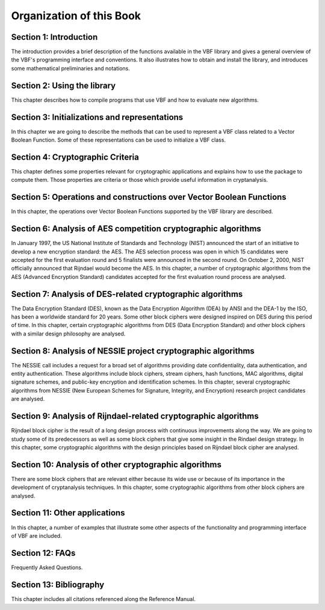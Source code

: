 *************************
Organization of this Book
*************************

**Section 1: Introduction**
===========================

The introduction provides a brief description of the functions available in the VBF library and gives a general overview of the VBF's programming interface and conventions. It also illustrates how to obtain and install the library, and introduces some mathematical preliminaries and notations.  

**Section 2: Using the library**
================================

This chapter describes how to compile programs that use VBF and how to evaluate new algorithms.

**Section 3: Initializations and representations**
==================================================

In this chapter we are going to describe the methods that can be used to represent a VBF class related to a Vector Boolean Function. Some of these representations can be used to initialize a VBF class. 

**Section 4: Cryptographic Criteria**
=====================================

This chapter defines some properties relevant for cryptographic applications and explains how to use the package to compute them. Those properties are criteria or those which provide useful information in cryptanalysis.

**Section 5: Operations and constructions over Vector Boolean Functions**
=========================================================================

In this chapter, the operations over Vector Boolean Functions supported by the VBF library are described.

**Section 6: Analysis of AES competition cryptographic algorithms**
===================================================================

In January 1997, the US National Institute of Standards and Technology (NIST) announced the start of an initiative to develop a new encryption standard: the AES. The AES selection process was open in which 15 candidates were accepted for the first evaluation round and 5 finalists were announced in the second round. On October 2, 2000, NIST officially announced that Rijndael would become the AES. In this chapter, a number of cryptographic algorithms from the AES (Advanced Encryption Standard) candidates accepted for the first evaluation round process are analysed.

**Section 7: Analysis of DES-related cryptographic algorithms**
===============================================================

The Data Encryption Standard (DES), known as the Data Encryption Algorithm (DEA) by ANSI and the DEA-1 by the ISO, has been a worldwide standard for 20 years. Some other block ciphers were designed inspired on DES during this period of time. In this chapter, certain cryptographic algorithms from DES (Data Encryption Standard) and other block ciphers with a similar design philosophy are analysed.

**Section 8: Analysis of NESSIE project cryptographic algorithms**
==================================================================

The NESSIE call includes a request for a broad set of algorithms providing date confidentiality, data authentication, and entity authentication. These algorithms include block ciphers, stream ciphers, hash functions, MAC algorithms, digital signature schemes, and public-key encryption and identification schemes. In this chapter, several cryptographic algorithms from NESSIE (New European Schemes for Signature, Integrity, and Encryption) research project candidates are analysed.

**Section 9: Analysis of Rijndael-related cryptographic algorithms**
====================================================================

Rijndael block cipher is the result of a long design process with continuous improvements along the way. We are going to study some of its predecessors as well as some block ciphers that give some insight in the Rindael design strategy. In this chapter, some cryptographic algorithms with the design principles based on Rijndael block cipher are analysed.

**Section 10: Analysis of other cryptographic algorithms**
====================================================================

There are some block ciphers that are relevant either because its wide use or because of its importance in the development of cryptanalysis techniques. In this chapter, some cryptographic algorithms from other block ciphers are analysed.

**Section 11: Other applications**
==================================

In this chapter, a number of examples that illustrate some other aspects of the functionality and programming interface of VBF are included.

**Section 12: FAQs**
===================

Frequently Asked Questions.

**Section 13: Bibliography**
===========================

This chapter includes all citations referenced along the Reference Manual.
